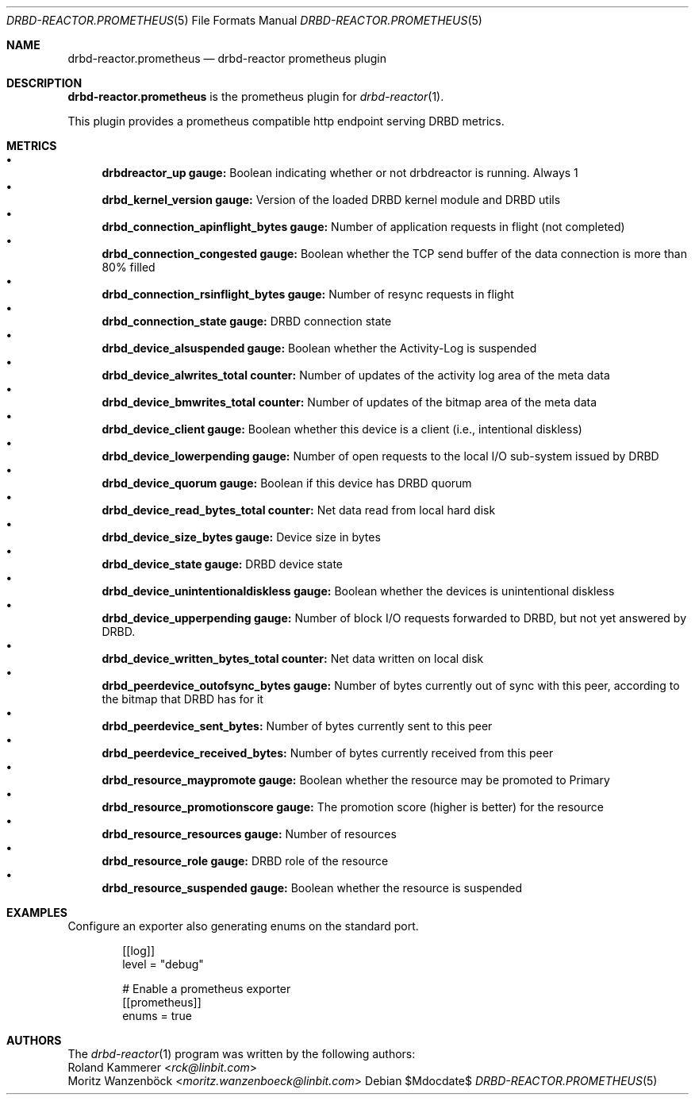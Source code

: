 .Dd $Mdocdate$
.Dt DRBD-REACTOR.PROMETHEUS 5
.Os
.Sh NAME
.Nm drbd-reactor.prometheus
.Nd drbd-reactor prometheus plugin
.Sh DESCRIPTION
.Nm
is the prometheus plugin for
.Xr drbd-reactor 1 .
.Pp
This plugin provides a prometheus compatible http endpoint serving DRBD
metrics.
.Sh METRICS
.Bl -bullet -compact
.It
.Sy drbdreactor_up gauge:
Boolean indicating whether or not drbdreactor is running. Always 1
.It
.Sy drbd_kernel_version gauge:
Version of the loaded DRBD kernel module and DRBD utils
.It
.Sy drbd_connection_apinflight_bytes gauge:
Number of application requests in flight (not completed)
.It
.Sy drbd_connection_congested gauge:
Boolean whether the TCP send buffer of the data connection is more than 80% filled
.It
.Sy drbd_connection_rsinflight_bytes gauge:
Number of resync requests in flight
.It
.Sy drbd_connection_state gauge:
DRBD connection state
.It
.Sy drbd_device_alsuspended gauge:
Boolean whether the Activity-Log is suspended
.It
.Sy drbd_device_alwrites_total counter:
Number of updates of the activity log area of the meta data
.It
.Sy drbd_device_bmwrites_total counter:
Number of updates of the bitmap area of the meta data
.It
.Sy drbd_device_client gauge:
Boolean whether this device is a client (i.e., intentional diskless)
.It
.Sy drbd_device_lowerpending gauge:
Number of open requests to the local I/O sub-system issued by DRBD
.It
.Sy drbd_device_quorum gauge:
Boolean if this device has DRBD quorum
.It
.Sy drbd_device_read_bytes_total counter:
Net data read from local hard disk
.It
.Sy drbd_device_size_bytes gauge:
Device size in bytes
.It
.Sy drbd_device_state gauge:
DRBD device state
.It
.Sy drbd_device_unintentionaldiskless gauge:
Boolean whether the devices is unintentional diskless
.It
.Sy drbd_device_upperpending gauge:
Number of block I/O requests forwarded to DRBD, but not yet answered by DRBD.
.It
.Sy drbd_device_written_bytes_total counter:
Net data written on local disk
.It
.Sy drbd_peerdevice_outofsync_bytes gauge:
Number of bytes currently out of sync with this peer, according to the bitmap that DRBD has for it
.It
.Sy drbd_peerdevice_sent_bytes:
Number of bytes currently sent to this peer
.It
.Sy drbd_peerdevice_received_bytes:
Number of bytes currently received from this peer
.It
.Sy drbd_resource_maypromote gauge:
Boolean whether the resource may be promoted to Primary
.It
.Sy drbd_resource_promotionscore gauge:
The promotion score (higher is better) for the resource
.It
.Sy drbd_resource_resources gauge:
Number of resources
.It
.Sy drbd_resource_role gauge:
DRBD role of the resource
.It
.Sy drbd_resource_suspended gauge:
Boolean whether the resource is suspended
.El
.Sh EXAMPLES
Configure an exporter also generating enums on the standard port.
.Bd -literal -offset indent
[[log]]
level = "debug"

# Enable a prometheus exporter
[[prometheus]]
enums = true
.Ed
.Sh AUTHORS
.An -nosplit
The
.Xr drbd-reactor 1
program was written by the following authors:
.An -split
.An Roland Kammerer Aq Mt rck@linbit.com
.An Moritz Wanzenböck Aq Mt moritz.wanzenboeck@linbit.com
